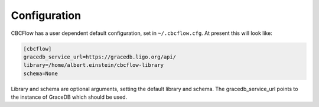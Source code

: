Configuration
=============

CBCFlow has a user dependent default configuration, set in ``~/.cbcflow.cfg``. At present this will look like:

.. code-block::

    [cbcflow]
    gracedb_service_url=https://gracedb.ligo.org/api/
    library=/home/albert.einstein/cbcflow-library
    schema=None

Library and schema are optional arguments, setting the default library and schema.
The gracedb_service_url points to the instance of GraceDB which should be used.